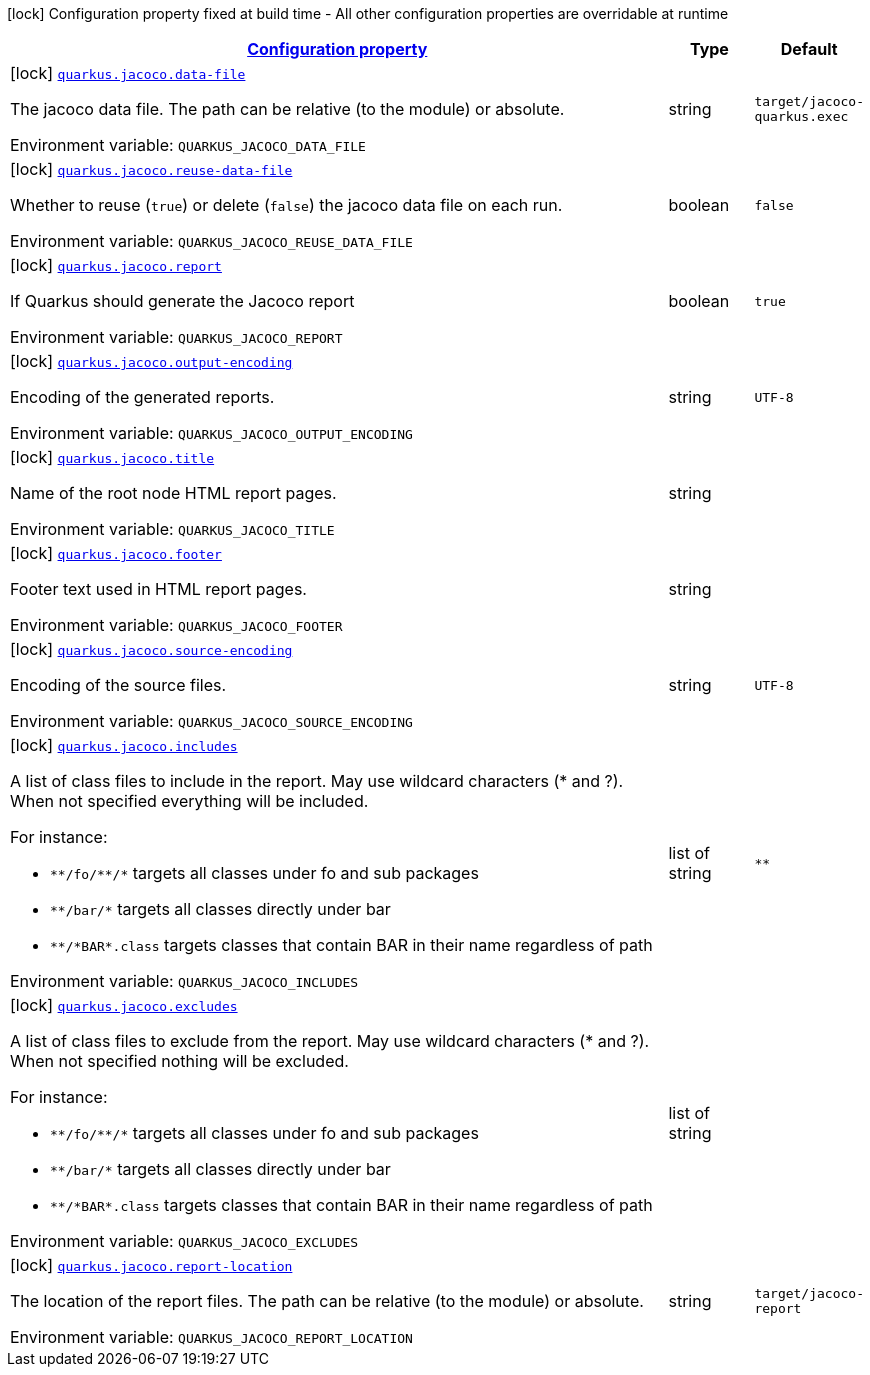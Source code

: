 
:summaryTableId: quarkus-jacoco
[.configuration-legend]
icon:lock[title=Fixed at build time] Configuration property fixed at build time - All other configuration properties are overridable at runtime
[.configuration-reference.searchable, cols="80,.^10,.^10"]
|===

h|[[quarkus-jacoco_configuration]]link:#quarkus-jacoco_configuration[Configuration property]

h|Type
h|Default

a|icon:lock[title=Fixed at build time] [[quarkus-jacoco_quarkus.jacoco.data-file]]`link:#quarkus-jacoco_quarkus.jacoco.data-file[quarkus.jacoco.data-file]`


[.description]
--
The jacoco data file. The path can be relative (to the module) or absolute.

ifdef::add-copy-button-to-env-var[]
Environment variable: env_var_with_copy_button:+++QUARKUS_JACOCO_DATA_FILE+++[]
endif::add-copy-button-to-env-var[]
ifndef::add-copy-button-to-env-var[]
Environment variable: `+++QUARKUS_JACOCO_DATA_FILE+++`
endif::add-copy-button-to-env-var[]
--|string 
|`target/jacoco-quarkus.exec`


a|icon:lock[title=Fixed at build time] [[quarkus-jacoco_quarkus.jacoco.reuse-data-file]]`link:#quarkus-jacoco_quarkus.jacoco.reuse-data-file[quarkus.jacoco.reuse-data-file]`


[.description]
--
Whether to reuse (`true`) or delete (`false`) the jacoco data file on each run.

ifdef::add-copy-button-to-env-var[]
Environment variable: env_var_with_copy_button:+++QUARKUS_JACOCO_REUSE_DATA_FILE+++[]
endif::add-copy-button-to-env-var[]
ifndef::add-copy-button-to-env-var[]
Environment variable: `+++QUARKUS_JACOCO_REUSE_DATA_FILE+++`
endif::add-copy-button-to-env-var[]
--|boolean 
|`false`


a|icon:lock[title=Fixed at build time] [[quarkus-jacoco_quarkus.jacoco.report]]`link:#quarkus-jacoco_quarkus.jacoco.report[quarkus.jacoco.report]`


[.description]
--
If Quarkus should generate the Jacoco report

ifdef::add-copy-button-to-env-var[]
Environment variable: env_var_with_copy_button:+++QUARKUS_JACOCO_REPORT+++[]
endif::add-copy-button-to-env-var[]
ifndef::add-copy-button-to-env-var[]
Environment variable: `+++QUARKUS_JACOCO_REPORT+++`
endif::add-copy-button-to-env-var[]
--|boolean 
|`true`


a|icon:lock[title=Fixed at build time] [[quarkus-jacoco_quarkus.jacoco.output-encoding]]`link:#quarkus-jacoco_quarkus.jacoco.output-encoding[quarkus.jacoco.output-encoding]`


[.description]
--
Encoding of the generated reports.

ifdef::add-copy-button-to-env-var[]
Environment variable: env_var_with_copy_button:+++QUARKUS_JACOCO_OUTPUT_ENCODING+++[]
endif::add-copy-button-to-env-var[]
ifndef::add-copy-button-to-env-var[]
Environment variable: `+++QUARKUS_JACOCO_OUTPUT_ENCODING+++`
endif::add-copy-button-to-env-var[]
--|string 
|`UTF-8`


a|icon:lock[title=Fixed at build time] [[quarkus-jacoco_quarkus.jacoco.title]]`link:#quarkus-jacoco_quarkus.jacoco.title[quarkus.jacoco.title]`


[.description]
--
Name of the root node HTML report pages.

ifdef::add-copy-button-to-env-var[]
Environment variable: env_var_with_copy_button:+++QUARKUS_JACOCO_TITLE+++[]
endif::add-copy-button-to-env-var[]
ifndef::add-copy-button-to-env-var[]
Environment variable: `+++QUARKUS_JACOCO_TITLE+++`
endif::add-copy-button-to-env-var[]
--|string 
|


a|icon:lock[title=Fixed at build time] [[quarkus-jacoco_quarkus.jacoco.footer]]`link:#quarkus-jacoco_quarkus.jacoco.footer[quarkus.jacoco.footer]`


[.description]
--
Footer text used in HTML report pages.

ifdef::add-copy-button-to-env-var[]
Environment variable: env_var_with_copy_button:+++QUARKUS_JACOCO_FOOTER+++[]
endif::add-copy-button-to-env-var[]
ifndef::add-copy-button-to-env-var[]
Environment variable: `+++QUARKUS_JACOCO_FOOTER+++`
endif::add-copy-button-to-env-var[]
--|string 
|


a|icon:lock[title=Fixed at build time] [[quarkus-jacoco_quarkus.jacoco.source-encoding]]`link:#quarkus-jacoco_quarkus.jacoco.source-encoding[quarkus.jacoco.source-encoding]`


[.description]
--
Encoding of the source files.

ifdef::add-copy-button-to-env-var[]
Environment variable: env_var_with_copy_button:+++QUARKUS_JACOCO_SOURCE_ENCODING+++[]
endif::add-copy-button-to-env-var[]
ifndef::add-copy-button-to-env-var[]
Environment variable: `+++QUARKUS_JACOCO_SOURCE_ENCODING+++`
endif::add-copy-button-to-env-var[]
--|string 
|`UTF-8`


a|icon:lock[title=Fixed at build time] [[quarkus-jacoco_quarkus.jacoco.includes]]`link:#quarkus-jacoco_quarkus.jacoco.includes[quarkus.jacoco.includes]`


[.description]
--
A list of class files to include in the report. May use wildcard characters (++*++ and ?). When not specified everything will be included.

For instance:

 - `++**++/fo/++**++/++*++` targets all classes under fo and sub packages
 - `++**++/bar/++*++` targets all classes directly under bar
 - `++**++/++*++BAR++*++.class` targets classes that contain BAR in their name regardless of path

ifdef::add-copy-button-to-env-var[]
Environment variable: env_var_with_copy_button:+++QUARKUS_JACOCO_INCLUDES+++[]
endif::add-copy-button-to-env-var[]
ifndef::add-copy-button-to-env-var[]
Environment variable: `+++QUARKUS_JACOCO_INCLUDES+++`
endif::add-copy-button-to-env-var[]
--|list of string 
|`**`


a|icon:lock[title=Fixed at build time] [[quarkus-jacoco_quarkus.jacoco.excludes]]`link:#quarkus-jacoco_quarkus.jacoco.excludes[quarkus.jacoco.excludes]`


[.description]
--
A list of class files to exclude from the report. May use wildcard characters (++*++ and ?). When not specified nothing will be excluded.

For instance:

 - `++**++/fo/++**++/++*++` targets all classes under fo and sub packages
 - `++**++/bar/++*++` targets all classes directly under bar
 - `++**++/++*++BAR++*++.class` targets classes that contain BAR in their name regardless of path

ifdef::add-copy-button-to-env-var[]
Environment variable: env_var_with_copy_button:+++QUARKUS_JACOCO_EXCLUDES+++[]
endif::add-copy-button-to-env-var[]
ifndef::add-copy-button-to-env-var[]
Environment variable: `+++QUARKUS_JACOCO_EXCLUDES+++`
endif::add-copy-button-to-env-var[]
--|list of string 
|


a|icon:lock[title=Fixed at build time] [[quarkus-jacoco_quarkus.jacoco.report-location]]`link:#quarkus-jacoco_quarkus.jacoco.report-location[quarkus.jacoco.report-location]`


[.description]
--
The location of the report files. The path can be relative (to the module) or absolute.

ifdef::add-copy-button-to-env-var[]
Environment variable: env_var_with_copy_button:+++QUARKUS_JACOCO_REPORT_LOCATION+++[]
endif::add-copy-button-to-env-var[]
ifndef::add-copy-button-to-env-var[]
Environment variable: `+++QUARKUS_JACOCO_REPORT_LOCATION+++`
endif::add-copy-button-to-env-var[]
--|string 
|`target/jacoco-report`

|===